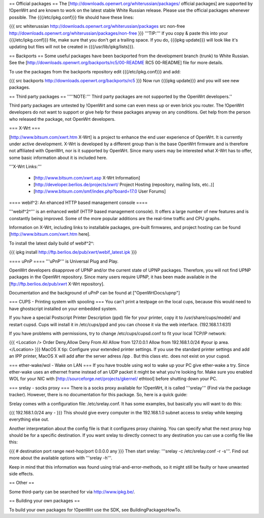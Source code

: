 == Official packages ==
The [http://downloads.openwrt.org/whiterussian/packages/ official packages] are supported by !OpenWrt and are known to work on the latest stable White Russian release. Please use the official packages whenever possible.  The {{{/etc/ipkg.conf}}} file should have these lines:

{{{
src whiterussian http://downloads.openwrt.org/whiterussian/packages
src non-free http://downloads.openwrt.org/whiterussian/packages/non-free
}}}
'''TIP:''' If you copy & paste this into your {{{/etc/ipkg.conf}}} file, make sure that you don't get a trailing space. If you do, {{{ipkg update}}} will look like it's updating but files will not be created in {{{/usr/lib/ipkg/lists}}}.

== Backports ==
Some useful packages have been backported from the development branch (trunk) to White Russian. See the [http://downloads.openwrt.org/backports/rc5/00-README RC5 00-README] file for more details.

To use the packages from the backports repository edit {{{/etc/ipkg.conf}}} and add:

{{{
src backports http://downloads.openwrt.org/backports/rc5
}}}
Now run {{{ipkg update}}} and you will see new packages.

== Third party packages ==
'''''NOTE:''' Third party packages are not supported by the OpenWrt developers.''

Third party packages are untested by !OpenWrt and some can even mess up or even brick you router. The !OpenWrt developers do not want to support or give help for these packages anyway on any conditions. Get help from the person who released the package, not OpenWrt developers.

=== X-Wrt ===

[http://www.bitsum.com/xwrt.htm X-Wrt] is a project to enhance the end user experience of OpenWrt. It is currently under active development. X-Wrt is developed by a different group than is the base OpenWrt firmware and is therefore not affiliated with OpenWrt, nor is it supported by OpenWrt. Since many users may be interested what X-Wrt has to offer, some basic information about it is included here.

'''X-Wrt Links:'''

 * [http://www.bitsum.com/xwrt.asp X-Wrt Information]
 * [http://developer.berlios.de/projects/xwrt/ Project Hosting (repository, mailing lists, etc..)]
 * [http://www.bitsum.com/smf/index.php?board=17.0 User Forums]

==== webif^2: An ehanced HTTP based management console ====

'''webif^2^''' is an enhanced webif (HTTP based management console). It offers a large number of new features and is constantly  being improved. Some of the more popular additions are the real-time traffic and CPU graphs. 

Information on X-Wrt, including links to installable packages, pre-built firmwares, and project hosting can be found [http://www.bitsum.com/xwrt.htm here].

To install the latest daily build of webif^2^:

{{{
ipkg install http://ftp.berlios.de/pub/xwrt/webif_latest.ipk
}}}

==== uPnP ====
'''uPnP''' is Universal Plug and Play.  

OpenWrt developers disapprove of UPNP and/or the current state of UPNP packages. Therefore, you will not find UPNP packages in the OpenWrt repository. Since many users require UPNP, it has been made available in the [ftp://ftp.berlios.de/pub/xwrt X-Wrt repository].

Documentation and the background of uPnP can be found at ["OpenWrtDocs/upnp"]

=== CUPS - Printing system with spooling ===
You can't print a testpage on the local cups, because this would need to have ghostscript installed on your embedded system.

If you have a special Postscript Printer Description (ppd) file for your printer, copy it to /usr/share/cups/model/ and restart cupsd. Cups will install it in /etc/cups/ppd and you can choose it via the web interface. (192.168.1.1:631)

If you have problems with permissions, try to change /etc/cups/cupsd.conf to fit your local TCP/IP network:

{{{
<Location />
Order Deny,Allow
Deny From All
Allow from 127.0.0.1
Allow from 192.168.1.0/24 #your ip area.
</Location>
}}}
MacOS X tip: Configure your extended printer settings. If you use the standard printer settings and add an IPP printer, MacOS X will add after the server adress /ipp . But this class etc. does not exist on your cupsd.

=== ether-wake/wol - Wake on LAN ===
If you have trouble using wol to wake up your PC give ether-wake a try. Since ether-wake uses an ethernet frame instead of an UDP packet it might be what you're looking for. Make sure you enabled WOL for your NIC with [http://sourceforge.net/projects/gkernel/ ethtool] before shutting down your PC.

=== srelay - socks proxy ===
There is a socks proxy available for !OpenWrt, it is called '''srelay''' (Find via the package tracker). However, there is no documentation for this package. So, here is a quick guide:

Srelay comes with a configuration file: /etc/srelay.conf. It has some examples, but basically you will want to do this:

{{{
192.168.1.0/24 any -
}}}
This should give every computer in the 192.168.1.0 subnet access to srelay while keeping everything else out.

Another interpretation about the config file is that it configures proxy chaining. You can specify what the next proxy hop should be for a specific destination. If you want srelay to directly connect to any destination you can use a config file like this:

{{{
# destination                  port range      next-hop/port
0.0.0.0                          any
}}}
Then start srelay: '''srelay -c /etc/srelay.conf -r -s'''. Find out more about the available options with '''srelay -h'''.

Keep in mind that this information was found using trial-and-error-methods, so it might still be faulty or have unwanted side effects.

== Other ==

Some third-party can be searched for via http://www.ipkg.be/.

== Building your own packages ==

To build your own packages for !OpenWrt use the SDK, see BuildingPackagesHowTo.
